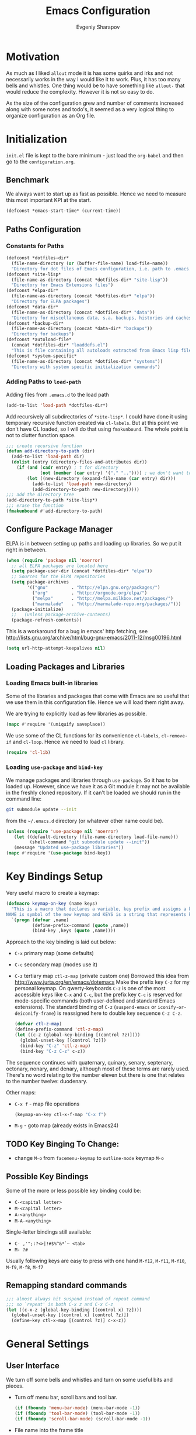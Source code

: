 #+title: Emacs Configuration
#+author: Evgeniy Sharapov
#+email: evgeniy.sharapov@gmail.com


* Motivation
  As much as I liked =allout= mode it is has some quirks and irks and
  not necessarily works in the way I would like it to work. Plus, it
  has too many bells and whistles. One thing would be to have
  something like =allout-= that would reduce the complexity. However
  it is not so easy to do.

  As the size of the configuration grew and number of comments
  increased along with some notes and todo's, it seemed as a very
  logical thing to organize configuration as an Org file.


* Initialization

  =init.el= file is kept to the bare minimum - just load the
  =org-babel= and then go to the =configuration.org=.

** Benchmark
   We always want to start up as fast as possible. Hence we need to
   measure this most important KPI at the start.

   #+begin_src emacs-lisp
     (defconst *emacs-start-time* (current-time))
   #+end_src


** Paths Configuration
*** Constants for Paths

    #+begin_src emacs-lisp
      (defconst *dotfiles-dir*
        (file-name-directory (or (buffer-file-name) load-file-name))
        "Directory for dot files of Emacs configuration, i.e. path to .emacs.d directory")
      (defconst *site-lisp*
        (file-name-as-directory (concat *dotfiles-dir* "site-lisp"))
        "Directory for Emacs Extensions files")
      (defconst *elpa-dir*
        (file-name-as-directory (concat *dotfiles-dir* "elpa"))
        "Directory for ELPA packages")
      (defconst *data-dir*
        (file-name-as-directory (concat *dotfiles-dir* "data"))
        "Directory for miscellaneous data, s.a. backups, histories and caches")
      (defconst *backup-dir*
        (file-name-as-directory (concat *data-dir* "backups"))
        "Directory for backups")
      (defconst *autoload-file*
        (concat *dotfiles-dir* "loaddefs.el")
        "This is file containing all autoloads extracted from Emacs lisp files")
      (defconst *system-specific*
        (file-name-as-directory (concat *dotfiles-dir* "systems"))
        "Directory with system specific initialization commands")
    #+end_src


*** Adding Paths to =load-path=

    Adding files from =.emacs.d= to the load path

    #+begin_src emacs-lisp
      (add-to-list 'load-path *dotfiles-dir*)
    #+end_src

     Add recursively all subdirectories of =*site-lisp*=. I could have
     done it using temporary recursive function created via
     =cl-labels=. But at this point we don't have CL loaded, so I
     will do that using =fmakunbound=. The whole point is
     not to clutter function space.

     #+begin_src emacs-lisp
       ;;; create recursive function
       (defun add-directory-to-path (dir)
         (add-to-list 'load-path dir)
         (dolist (entry (directory-files-and-attributes dir))
           (if (and (cadr entry) ; t for directory
                    (not (member (car entry) '("." "..")))) ; we don't want to deal with . and ..
               (let ((new-directory (expand-file-name (car entry) dir)))
                 (add-to-list 'load-path new-directory)
                 (add-directory-to-path new-directory)))))
       ;;; add the directory tree
       (add-directory-to-path *site-lisp*)
       ;;; erase the function
       (fmakunbound #'add-directory-to-path)
     #+end_src


** Configure Package Manager
   ELPA is in between setting up paths and loading up libraries. So
   we put it right in between.
   #+begin_src emacs-lisp
     (when (require 'package nil 'noerror)
       ;; all ELPA packages are located here
       (setq package-user-dir (concat *dotfiles-dir* "elpa"))
       ;; Sources for the ELPA repositories
       (setq package-archives
             '(("gnu"         . "http://elpa.gnu.org/packages/")
               ("org"         . "http://orgmode.org/elpa/")
               ("melpa"       . "http://melpa.milkbox.net/packages/")
               ("marmalade"   . "http://marmalade-repo.org/packages/")))
       (package-initialize)
       ;;   (unless package-archive-contents)
       (package-refresh-contents))
   #+end_src

   This is a workaround for a bug in emacs' http fetching, see
   http://lists.gnu.org/archive/html/bug-gnu-emacs/2011-12/msg00196.html

   #+begin_src emacs-lisp
     (setq url-http-attempt-keepalives nil)
   #+end_src


** Loading Packages and Libraries
*** Loading Emacs built-in libraries
    Some of the libraries and packages that come with Emacs are so
    useful that we use them in this configuration file. Hence we will
    load them right away.

    We are trying to explicitly load as few libraries as possible.

    #+begin_src emacs-lisp
      (mapc #'require '(uniquify saveplace))
    #+end_src

    We use some of the CL functions for its convenience =cl-labels=,
    =cl-remove-if= and =cl-loop=. Hence we need to load =cl=
    library.

    #+begin_src emacs-lisp
      (require 'cl-lib)
    #+end_src

*** Loading =use-package= and =bind-key=

    We manage packages and libraries through =use-package=. So it has
    to be loaded up. However, since we have it as a Git module it may
    not be available in the freshly cloned repository. If it can't be
    loaded we should run in the command line:

    #+begin_src sh
      git submodule update --init
    #+end_src

    from the =~/.emacs.d= directory (or whatever other name could be).

   #+begin_src emacs-lisp
     (unless (require 'use-package nil 'noerror)
        (let ((default-directory (file-name-directory load-file-name)))
              (shell-command "git submodule update --init"))
        (message "Updated use-package libraries"))
     (mapc #'require '(use-package bind-key))
   #+end_src


* Key Bindings Setup
  Very useful macro to create a keymap:

  #+begin_src emacs-lisp
    (defmacro keymap-on-key (name keys)
      "This is a macro that declares a variable, key prefix and assigns a key to it.
    NAME is symbol of the new keymap and KEYS is a string that represents keys as for macro `kbd'"
      `(progn (defvar ,name)
              (define-prefix-command (quote ,name))
              (bind-key ,keys (quote ,name))))
  #+end_src

   Approach to the key binding is laid out below:

   + =C-x= primary map (some defaults)
   + =C-c= secondary map (modes use it)
   + =C-z= tertiary map =ctl-z-map= (private custom one)
     Borrowed this idea from http://www.jurta.org/en/emacs/dotemacs
     Make the prefix key =C-z= for my personal keymap.  On
     qwerty-keyboards =C-z= is one of the most accessible keys like
     =C-x= and =C-c=, but the prefix key =C-c= is reserved  for
     mode-specific commands (both user-defined and standard Emacs
     extensions). The standard binding of =C-z= (=suspend-emacs= or
     =iconify-or-deiconify-frame=) is reassigned here to double key
     sequence =C-z C-z=.
     #+begin_src emacs-lisp
       (defvar ctl-z-map)
       (define-prefix-command 'ctl-z-map)
       (let ((c-z (global-key-binding [(control ?z)])))
         (global-unset-key [(control ?z)])
         (bind-key "C-z" 'ctl-z-map)
         (bind-key "C-z C-z" c-z))
     #+end_src

   The sequence continues with quaternary, quinary, senary,
   septenary, octonary, nonary, and denary, although most of these
   terms are rarely used. There's no word relating to the number
   eleven but there is one that relates to the number twelve:
   duodenary.

   Other maps:
   + =C-x f=  - map  file operations
     #+begin_src emacs-lisp
       (keymap-on-key ctl-x-f-map "C-x f")
     #+end_src

   + =M-g=    - goto map (already exists in Emacs24)

** TODO Key Binging To Change:
   - change =M-o= from =facemenu-keymap= to =outline-mode= keymap  =M-o=

** Possible Key Bindings
   Some of the more or less possible key binding could be:
   - =C-<capital letter>=
   - =M-<capital letter>=
   - =A-<anything>=
   - =M-A-<anything>=

   Single-letter bindings still available:
   + =C- ,'";:?<>|!#$%^&*`~ <tab>=
   + =M- ?#=

   Usually following keys are easy to press with one hand
   =M-f12=, =M-f11=, =M-f10=, =M-f9=, =M-f8=, =M-f7=

** Remapping standard commands
   #+begin_src emacs-lisp :tangle yes
     ;;; almost always hit suspend instead of repeat command
     ;;; so `repeat' is both C-x z and C-x C-z
     (let ((c-x-z (global-key-binding [(control x) ?z])))
       (global-unset-key [(control x) (control ?z)])
       (define-key ctl-x-map [(control ?z)] c-x-z))
   #+end_src


* General Settings
** User Interface
   We turn off some bells and whistles and turn on some useful bits
   and pieces.

   - Turn off menu bar, scroll bars and tool bar.
     #+begin_src emacs-lisp
       (if (fboundp 'menu-bar-mode) (menu-bar-mode -1))
       (if (fboundp 'tool-bar-mode) (tool-bar-mode -1))
       (if (fboundp 'scroll-bar-mode) (scroll-bar-mode -1))
     #+end_src

   - File name into the frame title
     #+begin_src emacs-lisp
       (when window-system
         (setq frame-title-format '(buffer-file-name "%f" ("%b")))
         (mouse-wheel-mode t)
         (blink-cursor-mode -1))
     #+end_src

   - Display time in mode-line
     #+begin_src emacs-lisp
       (display-time)
     #+end_src

   - Hide some modes from the mode-line ( maybe this should be moved
     to the corresponding modes configuration)
     #+begin_src emacs-lisp
       (when (fboundp 'diminish)
         (eval-after-load 'eldoc
           '(diminish 'eldoc-mode)))
     #+end_src

*** Mode line configuration

    Modeline is configured using =powerline= package and =diminish=
    mode to hide information about some of the modes

    #+begin_src emacs-lisp
      (use-package diminish  :ensure t :defer t)
      (use-package powerline
        :ensure t
        :config (progn
                  (defun ffy-powerline-theme ()
                    "Powerline setup for the mode-line."
                    (interactive)
                    (setq-default mode-line-format
                                  '("%e"
                                    (:eval
                                     (let* ((active (powerline-selected-window-active))
                                            (mode-line (if active 'mode-line 'mode-line-inactive))
                                            (face1 (if active 'powerline-active1 'powerline-inactive1))
                                            (face2 (if active 'powerline-active2 'powerline-inactive2))
                                            (separator-left (intern (format "powerline-%s-%s"
                                                                            powerline-default-separator
                                                                            (car powerline-default-separator-dir))))
                                            (separator-right (intern (format "powerline-%s-%s"
                                                                             powerline-default-separator
                                                                             (cdr powerline-default-separator-dir))))
                                            (lhs (list (powerline-raw "%*" nil 'l)
                                                       (powerline-buffer-size nil 'l)
                                                       (powerline-raw mode-line-mule-info nil 'l)
                                                       (powerline-buffer-id nil 'l)
                                                       (when (and (boundp 'which-func-mode) which-func-mode)
                                                         (powerline-raw which-func-format nil 'l))
                                                       (powerline-raw " ")
                                                       (funcall separator-left mode-line face1)
                                                       (when (boundp 'erc-modified-channels-object)
                                                         (powerline-raw erc-modified-channels-object face1 'l))
                                                       (powerline-major-mode face1 'l)
                                                       (powerline-process face1)
                                                       (powerline-minor-modes face1 'l)
                                                       (powerline-narrow face1 'l)
                                                       (powerline-raw " " face1)
                                                       (funcall separator-left face1 face2)
                                                       (powerline-vc face2 'r)))
                                            (rhs (list (powerline-raw global-mode-string face2 'r)
                                                       (funcall separator-left face2 face1)
                                                       (powerline-raw "%4l" face1 'l)
                                                       (powerline-raw ":" face1 'l)
                                                       (powerline-raw "%3c" face1 'r)
                                                       (funcall separator-right face1 face2)
                                                       (powerline-raw " ")
                                                       (powerline-raw "%6p" nil 'r)
                                                       (powerline-hud face2 face1))))
                                       (concat (powerline-render lhs)
                                               (powerline-fill face2 (powerline-width rhs))
                                               (powerline-render rhs)))))))
      
                 (ffy-powerline-theme)))
    #+end_src

*** Menu bar
    Turn on the menu bar for exploring new modes
    #+begin_src emacs-lisp
      (bind-key "<f1>" 'menu-bar-mode)
      (bind-key "<C-f1>" 'imenu-add-menubar-index)
    #+end_src


** Files/Directories
*** Backups and saves
    #+begin_src emacs-lisp
            (setq save-place-file (concat *data-dir* "places")
                  backup-directory-alist `((".*" . ,*backup-dir*))
                  savehist-file (concat *data-dir* "history")
                  smex-save-file (concat *data-dir* ".smex-items")
                  recentf-save-file (concat *data-dir* ".recentf")
                  ido-save-directory-list-file (concat *data-dir* ".ido.last")
                  bookmark-default-file (concat *data-dir* "bookmarks")
                  desktop-dirname *data-dir*
                  desktop-path (list desktop-dirname)
                  desktop-save t
                  auto-save-list-file-prefix (concat *data-dir* "auto-save-list/.saves-")
                  abbrev-file-name (concat *data-dir* "abbrev_defs"))
    #+end_src

    Desktop mode allows to save/open files from the previous Emacs
    session. We set the hook that would re-read Emacs desktop file at
    the end. We execute =desktop-read= in the initialization part in
    =after-init-hook= (see =init.el=).


*** URL Configuration Files
    #+begin_src emacs-lisp
      (setq url-configuration-directory (file-name-as-directory (concat *data-dir* "url")))
    #+end_src

*** Files and Projects
    #+begin_src emacs-lisp
      (use-package find-file-in-project
        :ensure t
        :commands find-file-in-project)
    #+end_src

    Opening files from =recentf= list

    #+begin_src emacs-lisp
      (defun ido-choose-from-recentf ()
        "Use ido to select a recently opened file from the `recentf-list'"
        (interactive)
        (find-file (ido-completing-read "Open file: " recentf-list nil t)))
    #+end_src


*** Files Key-Bindings

    =C-x C-f= is bound to =ido-find-file=
    =C-x f <letter>= are different file commands

    #+begin_src emacs-lisp
      (bind-key  "R"   'recentf-open-most-recent-file ctl-x-f-map)
      (bind-key  "o"   'ido-find-file-other-window    ctl-x-f-map)
      (bind-key  "f"   'find-file-in-project          ctl-x-f-map)
      (bind-key  "r"   'ido-choose-from-recentf       ctl-x-f-map)
      (bind-key  "RET" 'find-file-at-point            ctl-x-f-map)
    #+end_src

*** Dired
    Dired settings that proved useful.
    Make Dired guess where to copy files
    #+begin_src emacs-lisp
      (setq dired-dwim-target t)
    #+end_src

    Switch to "writable" =dired-mode=. It makes it very easy to rename files.
    #+begin_src emacs-lisp
      (add-hook 'dired-mode-hook
                '(lambda ()
                    (bind-key "W" 'wdired-change-to-wdired-mode dired-mode-map)))
    #+end_src


** Buffers
*** Buffer Switching

    #+begin_src emacs-lisp
      (defun ffy-display-prev-next-buffers ()
        "Show two previous, current and two next buffer names in the echo area.
      Example:
      -2:*Messages* -1:*Help*    0:.emacs      1:*info*  2:*scratch*

      From http://www.jurta.org/en/emacs/dotemacs"
        (interactive)
        (let ((i -3) b (bl (buffer-list (selected-frame))) (message-log-max nil))
          (message "%s"
                   (mapconcat
                    (lambda (x)
                      (setq i (+ i 1))
                      (format "%d:%-12s"
                              i (substring (buffer-name x) 0
                                           (min (length (buffer-name x)) 11))))
                    (append
                     (nreverse
                      (list
                       (setq b (get-next-valid-buffer (reverse bl) t))
                       (get-next-valid-buffer (cdr (memq b (reverse bl))) t)))
                     (list (current-buffer))
                     (list
                      (setq b (get-next-valid-buffer (cdr bl) t))
                      (get-next-valid-buffer (cdr (memq b bl)) t)))
                    " "))))
    #+end_src

    Show adjacent buffers in the minibuffer on switch

    #+begin_src emacs-lisp
      (defadvice previous-buffer (after my/previous-buffer activate)
        (ffy-display-prev-next-buffers))

      (defadvice next-buffer (after my/next-buffer activate)
       (ffy-display-prev-next-buffers))
    #+end_src

    Use =ibuffer= for buffer operations

    #+begin_src emacs-lisp
      (bind-key "C-x C-b" 'ibuffer)
    #+end_src

*** Mini-buffer

    Automatically close certain buffers after exiting from
    mini-buffer
    #+begin_src emacs-lisp
      (defvar *auto-close-buffers* '("*Completions*"
                                     "*Ido Completions*")
        "List of buffers that should be closed after we done with minibuffer. Usually it is various completions buffers")

      (add-hook 'minibuffer-exit-hook
                '(lambda ()
                   (progn
                     (mapc '(lambda (buffer)
                              (if (buffer-live-p buffer)
                                  (kill-buffer buffer))) *auto-close-buffers*))))
    #+end_src

    Use =smex= in the mini-buffer. =M-x= runs command and =M-X= runs
    command for the major mode.

    #+begin_src emacs-lisp
      (use-package smex
        :ensure t
        :init
        (smex-initialize)
        ;; Smex is used in minibuffer M-x
        :bind (("M-x" . smex)
               ("M-X" . smex-major-mode-commands)))
    #+end_src

    We are trying to make keys working in both Windows and Mac OS X to
    be able to =M-x= without meta

    #+begin_src emacs-lisp
      (bind-key "C-x C-m"  'execute-extended-command)
    #+end_src


*** Operations On Buffers

    #+begin_src emacs-lisp
      (bind-key "<f12>" 'kill-this-buffer)
      ;;; Buffer operations in C-z map
      (bind-key "b y" 'bury-buffer  ctl-z-map)
      (bind-key "b r" 'revert-buffer  ctl-z-map)
      ;;; revert buffer on f5
      (bind-key "<f5>" 'revert-buffer)
    #+end_src

    Other useful combos:
    - =C-x 4 0= - kill-buffer-and-window (works with current buffer
      only)
    - =C-x 4 b= - ido open buffer other window


** Windows

   Using =Windmove= for switching between windows in Emacs
   #+begin_src emacs-lisp :preamble # -*- coding: utf-8 -*-
     (windmove-default-keybindings 'super) ;; ⌘+direction
   #+end_src

   Moving in a window
   #+begin_src emacs-lisp
;(bind-key "t" (make-interactive move-to-window-line 0)  goto-map)
;(bind-key "b" (make-interactive move-to-window-line -1)  goto-map)
   #+end_src

*** Typical window operations but faster
(bind-key "M-0" 'delete-window)
(bind-key "M-1" 'delete-other-windows)
(bind-key "M-2" 'split-window-vertically)
(bind-key "M-3" 'split-window-horizontally)
*** Windows configurations
(define-key global-map [(control x) (super left)] 'winner-undo)
(define-key global-map [(control x) (super right)] 'winner-redo)


** Help System
   Some of the useful functions and setting dealing with Info system
   in emacs:
   #+begin_src emacs-lisp
     (require 'help-mode+ nil t)
     (require 'help+ nil t)
     (require 'help-fns+ nil t)
   #+end_src

   =apropos= seems to be more useful than =apropos-command=

   #+begin_src emacs-lisp
     (bind-key "C-h a" 'apropos)
   #+end_src


** Spell checker
   We could use Hunspell or Aspell. Hunspell seems to be better for
   spellchecking. Even though it requires building up from the
   source code it is worth it.

   First we need to make sure that Hunspell will find its
   dictionary. =find-hunspell-dictionary= works on Windows and Mac
   OS X. It finds a path to the dictionary that

   #+begin_src emacs-lisp
     (use-package s :ensure t :commands (s-lines))
     (use-package dash :ensure t :commands (-difference))

     (defun find-hunspell-dictionary ()
       "Searches for hunspell dictionaries using `hunspell -D' first and seeing if ther's
     any dictionary found. If not then try to check if dictionary exist in the same directory (case for Windows).

     On Mac OS X hunspell should search for dictionaries in at least /Library/Spelling. In fact, on Windows just drop dictionaries next to hunspell binary file.

     It returns either nil or path to the dictionary that could be used with `hunspell -d'. Put it in the `ispell-extra-args' variable.

     This function depends on 's and 'dash libraries."
       (when (executable-find "hunspell")
         ;; First, let's see if we can load any dicts by default
         (let* ((hunspell-output (shell-command-to-string "hunspell -D"))
                (hunspell-output-lines (cl-remove-if #'(lambda (e) (equal e ""))
                                                     (s-lines hunspell-output)))
                (loaded-dicts (member "LOADED DICTIONARY:"  hunspell-output-lines))
                (available-dicts (-difference (cl-member-if #'(lambda (e)(s-starts-with? "AVAILABLE DICTIONARIES" e)) hunspell-output-lines)
                                              loaded-dicts)))
           ;; If we have loaded-dicts we should be fine, otherwise try to
           ;; search for dictionaries
           (unless
               (or (cdr loaded-dicts)
                   ;; Could be a message:
                   ;; Can't open affix or dictionary files for dictionary named
                   ;; "default".
                   (not (cdr available-dicts)))
             ;; let's check if there's dictionary next to the binary
             (let ((dictionary-path (concat
                                     (file-name-directory
                                      (executable-find "hunspell")) "en_US")))
               (when (file-exists-p (concat dictionary-path ".dic"))
                 dictionary-path))))))
   #+end_src


   Setup =ispell= package
   #+begin_src emacs-lisp
     (use-package ispell
       :config (progn
                 ;; Personal dictionary setup
                 ;; if file doesn't exist then create it
                 (setq ispell-personal-dictionary (let ((personal-dictionary-file (concat *data-dir* ".personal.dict")))
                                                    (unless (file-exists-p personal-dictionary-file)
                                                      (with-temp-file personal-dictionary-file t))
                                                    personal-dictionary-file))
                 ;; Aspell Specific
                 (when (executable-find "aspell")
                   (setq ispell-program-name "aspell"
                         ispell-extra-args '("--sug-mode=ultra")))
                 ;; Hunspell Specific
                 (when (executable-find "hunspell")
                   (setq ispell-program-name "hunspell")
                   (let* ((dict-location (find-hunspell-dictionary)))
                     (when dict-location
                       (setq  ispell-extra-args '("-d" dict-location "-i" "utf-8")))))))
   #+end_src




** Miscellaneous
   Here we collect settings and commands that don't really fall into
   any specific category

   #+begin_src emacs-lisp
     (defalias 'yes-or-no-p 'y-or-n-p)
     (random t)
   #+end_src


** IDO settings
   IDO mode speeds up some of the tasks. Some of the IDO settings that
   have been taken out from the customization file.
   #+begin_src emacs-lisp
     (use-package ido
       :config
       (progn
         (use-package ido-ubiquitous :ensure t)
         (ido-mode t)
         (ido-everywhere t)
         (ido-ubiquitous-mode t)

         ;; not every command should could be ido-ed
         ;; kill-ring-search has already set of minibuffer commands that don't
         ;; work well with ido-completing-read
         (setq ido-ubiquitous-command-exceptions '(kill-ring-search))

         (defun ffy--change-ido-override (behavior func-name)
           "Changes `ido-ubiquitous-function-overrides` variable for a function FUNC-NAME by setting its behavior to BEHAVIOR"
           (setq ido-ubiquitous-function-overrides
                 (mapcar (lambda (override) (if  (equal (caddr override) ,func-name)
                                           (cons ,behavior (cdr override))
                                         override))
                         ido-ubiquitous-function-overrides)))

         (defmacro enable-ido-for (func-name)
           "Enables IDO for a function using `ido-ubiquitous' mode"
           `(ffy--change-ido-override 'enable ,func-name))

         (defmacro disable-ido-for (func-name)
           "Disables IDO for a function using `ido-ubiquitous' mode"
           `(ffy--change-ido-override 'disable ,func-name))))
   #+end_src



* Editing

** Appearance
   Visual lines mode makes lines longer than window width can be
   displayed so that they are wrapped at word boundary. By default it
   is off and we want it on only for text editing modes, such as
   =latex-mode=, =markdown-mode=, etc. One can call
   =visual-line-mode= to toggle on/off.

   Visual line mode actually does several things. From a user's point
   of view, it:
   -  Makes lines wrap at word boundaries. (controlled by var
      =truncate-lines= and =word-wrap=.)
   -  Makes up/down arrow keys move by a visual line. (controlled by
      the var =line-move-visual=.)
   -  Makes the =kill-line= command delete by a visual line, as
      opposed to a logical line.
   -  Turns off the display of little return arrow at the edge of
      window. (controlled by the var =fringe-indicator-alist=.)

   #+begin_src emacs-lisp :tangle yes
     (add-hook 'text-mode-hook 'turn-on-visual-line-mode)
   #+end_src

   Highlighting and coloring of the buffer
   #+begin_src emacs-lisp
     (use-package idle-highlight-mode :ensure t)
     (use-package rainbow-mode        :ensure t)
     (use-package rainbow-delimiters  :ensure t)
   #+end_src

   Also helpful is to highlight the current word
   #+begin_src emacs-lisp
     (use-package highlight-symbol
       :ensure t
       :config  (progn
                  (highlight-symbol-mode +1)
                  (bind-key "<C-return>" 'highlight-symbol-at-point      ctl-z-map)
                  (bind-key "<C-up>"     'highlight-symbol-prev          ctl-z-map)
                  (bind-key "<C-down>"   'highlight-symbol-next          ctl-z-map)
                  (bind-key "@"          'highlight-symbol-query-replace ctl-z-map)))
   #+end_src

   Turn on/off showing trailing whitespace

   #+begin_src emacs-lisp
     (defun toggle-show-trailing-whitespace ()
       "Turns on/off showing of the trailing whitespaces in a current buffer"
       (interactive)
       (setq show-trailing-whitespace (not show-trailing-whitespace)))
   #+end_src


** Completions
*** Regular hippie-expand
    Naturally =hippie-expand-try-functions-list= would be made local
    variable and adjusted for a mode in the mode settings
    #+begin_src emacs-lisp
      (bind-key "M-/"  'hippie-expand)
    #+end_src

*** Auto-Complete
    Even though =auto-complete= is so widely used in Emacs world it
    has bunch of shortcomings. In particular, it uses =popup.el=
    which has issue
    [[https://github.com/auto-complete/popup-el/issues/46]]. For now I
    disabled =auto-complete= mode.

    #+begin_src emacs-lisp
      (use-package auto-complete
        :disabled t
        :ensure t
        :init (progn
                (use-package popup :ensure t)
                (use-package fuzzy :ensure t)
                (use-package auto-complete-config :ensure t)
                (use-package pos-tip :ensure t)

                ;; add our own directory to the end of the list
                (add-to-list 'ac-dictionary-directories (concat *data-dir* "ac-dict") t)
                (setq ac-comphist-file (concat *data-dir* "ac-comphist.dat"))
                (ac-config-default)
                (global-auto-complete-mode t)
                ;(setq ac-auto-show-menu t)
                ;(setq ac-dwim t)
                ;(setq ac-use-menu-map t)
                ;(setq ac-quick-help-delay 1)
                ;(setq ac-quick-help-height 60)
                ;;(setq ac-disable-inline t)
                ;(setq ac-show-menu-immediately-on-auto-complete t)
                ;(setq ac-auto-start 2)
                ;(setq ac-candidate-menu-min 0)

                (set-default 'ac-sources
                             '(
                               ac-source-abbrev
                               ac-source-imenu
                               ac-source-dictionary
                               ac-source-words-in-buffer
                               ac-source-words-in-same-mode-buffers
                               ac-source-yasnippet
                               ))

                ;; FIX: fixing issue with ac-prefix-symbol with thingatpt+
                ;; If bounds-of-thing-at-point has been redefined (and we did so)
                ;; this function will return nil.
                (defun ac-prefix-symbol ()
                  "Overriden default prefix definition function."
                  (let ((symbol-start (car-safe (bounds-of-thing-at-point 'symbol))))
                    (if (and (null symbol-start)
                             (fboundp 'tap-bounds-of-thing-nearest-point))
                        ;; try tap- function if available
                        (car-safe (tap-bounds-of-thing-nearest-point 'symbol))
                      ;; else
                      symbol-start)))))
    #+end_src

*** Company
    Due to inconveniences of the =auto-complete= package use =company=
    instead
    #+begin_src emacs-lisp
      (use-package company
        :ensure t
        :diminish company-mode
        :config (progn
                  (setq company-idle-delay 0.3
                        company-tooltip-limit 20
                        company-minimum-prefix-length 2
                        company-echo-delay 0))
        :init (global-company-mode 1))
    #+end_src


** Zapping

   Some of the zapping functions:

   - =zap-up-to-char= is a better alternative to regular zapping
     #+begin_src emacs-lisp
       (autoload 'zap-up-to-char "misc" "Kill up to, but not including ARGth occurrence of CHAR.
         \(fn arg char)" 'interactive)
     #+end_src

   - =zap-to-char-backwards=
     #+begin_src emacs-lisp
       (defun zap-to-char-backwards (char)
           (interactive "cZap to char backwards: ")
           (zap-to-char -1 char))
     #+end_src

   - =zap-up-to-char-backwards=
     #+begin_src emacs-lisp
       (defun zap-up-to-char-backwards (char)
           (interactive "cZap up to char backwards: ")
           (zap-up-to-char -1 char))
     #+end_src

  Zapping key bindings
  #+begin_src emacs-lisp
    (bind-key "C-M-z"   'zap-to-char-backwards)
    (bind-key "M-Z"     'zap-up-to-char)
    (bind-key "C-M-S-z" 'zap-up-to-char-backwards)
  #+end_src


** Kill-rings

   Searching and browsing through the =kill-ring=
   #+begin_src emacs-lisp
     (use-package browse-kill-ring
       :ensure t
       :config  (progn
                  (browse-kill-ring-default-keybindings) ; advises M-y
                  (bind-key "C-x C-y" 'browse-kill-ring)))
     (use-package kill-ring-search
       :ensure t
       :config  (progn
                  (bind-key "C-M-y" 'kill-ring-search)))
   #+end_src



** Search
*** Search in a Buffer
    #+begin_src emacs-lisp
      (bind-key "C-S-r"  'search-backward)
      (bind-key "C-S-s"  'search-forward)
    #+end_src
*** Search in Files
    #+begin_src emacs-lisp
      (use-package ack-and-a-half
        :ensure t
        :commands (ack-and-a-half ack-and-a-half-same ack-and-a-half-find-file ack-and-a-half-find-file-same)
        :init (progn
                (defalias 'ack 'ack-and-a-half)
                (defalias 'ack-same 'ack-and-a-half-same)
                (defalias 'ack-find-file 'ack-and-a-half-find-file)
                (defalias 'ack-find-file-same 'ack-and-a-half-find-file-same)))
      (use-package grep
        :defer t
        :config
        (progn
          (setq wgrep-enable-key "e")
          (bind-key "e" 'wgrep-change-to-wgrep-mode  grep-mode-map)))
    #+end_src


** Navigation and Positioning

*** Better BOL positioning

   First define better function =ffy-bol-or-back-to-indent= to
   position either to the beginning of the line or beginning of the
   indent and switch between this two positions if necessary

     #+begin_src emacs-lisp
       (defun ffy-bol-or-back-to-indent ()
         "In addition to having two different mappings for
        (move-beginning-of-line ARG) and (back-to-indentation) we
        will have a function that goes to BOL if we are on the
        indent position and to the indent if we are at the BOL"
         (interactive)
         (if (bolp)
             (back-to-indentation)
           (move-beginning-of-line 1)))
     #+end_src

   Redefine =C-a= to =C-S-a= and =C-a to the =ffy-bol-or-back-to-indent=

   #+begin_src emacs-lisp
     (bind-key "C-S-a" (key-binding [(control ?a)]))
     (bind-key "C-a"  'ffy-bol-or-back-to-indent)
   #+end_src

*** Navigation Using Mark/Point Ring
    For better explanation see
    http://www.masteringemacs.org/articles/2010/12/22/fixing-mark-commands-transient-mark-mode/

    Pushes mark into a ring without activating a region
    #+begin_src emacs-lisp
      (defun ffy-position-to-ring ()
        "Pushes current position to the mark-ring"
        (interactive)
        (push-mark (point) t nil)
        (message "Position %s pushed to the ring" (point)))

      (bind-key  "M-SPC" 'ffy-position-to-ring)
    #+end_src


** Marking

   Mark commands from =thing-cmds=
   #+begin_src emacs-lisp
     (use-package thing-cmds
       :ensure t
       :init (thgcmd-bind-keys))
   #+end_src


** Undo
   Undo/Redo functionality is done through =undo-tree=
   #+begin_src emacs-lisp
     (use-package undo-tree
       :ensure t
       :diminish undo-tree-mode
       :config (global-undo-tree-mode))
   #+end_src


** Miscellaneous

   - toggles line numbers in the buffer
   #+begin_src emacs-lisp
     (bind-key "C-S-l"  'linum-mode)
   #+end_src

   - =IMenu= defaults
     #+begin_src emacs-lisp
       (set-default 'imenu-auto-rescan t)
     #+end_src

   - use =C-\= to leave one space between words
     #+begin_src emacs-lisp
       (define-key global-map [(control ?\\)] 'just-one-space)
     #+end_src

   - there's default =M-^= =delete-indentation= that is an alias to
     =join-line=
     #+begin_src emacs-lisp
       (bind-key "j" 'join-line ctl-z-map)
       (bind-key "J" (lambda () "joins next line to this one"
                                      (interactive)
                                      (join-line 1)) ctl-z-map)
     #+end_src

*** Narrowing/Widening
    Enable useful disabled Narrow/Widen commands
    #+begin_src emacs-lisp
      (dolist (command '(narrow-to-region narrow-to-defun narrow-to-page widen set-goal-column))
        (put command 'disabled nil))
    #+end_src

*** Thing At the Point
    Let's load up =thingatpt= and =thingatpt+= libraries and create
    additional functions that will change number at the point (if
    point is at the number):
    #+begin_src emacs-lisp
      (use-package thingatpt
        :defer t
        :config (progn
                  (use-package thingatpt+
                    :ensure t
                    :config (progn
                              (tap-redefine-std-fns)
                              ;; This depends on the thingatpt and thingatpt+
                              (defun ffy-tap-number-change (&optional num)
                                "Changes the number at the point by `num' passed as a prefix argument. If no argument is passed then it uses 1, i.e. decrements and increments number at the point. If it is not a number at the point, then nothing happens."
                                (interactive "p")
                                (save-excursion
                                  (let ((n (tap-number-at-point-decimal))
                                        (bounds (tap-bounds-of-number-at-point)))
                                    (if (and n bounds)
                                        (progn
                                          (delete-region (car bounds) (cdr bounds))
                                          (insert (number-to-string (+ n (or num 1)))))))))

                              (defun ffy-tap-number-decrease (&optional num)
                                "Decreases number at the point by `num' or 1 if argument is not given"
                                (interactive "p")
                                (ffy-tap-number-change (- (or num 1))))

                              (defun ffy-tap-number-increase (&optional num)
                                "Increases number at the point by `num' or 1 if argument is not given"
                                (interactive "p")
                                (ffy-tap-number-change (or num 1)))

                              (bind-key "C--"  'ffy-tap-number-decrease)
                              (bind-key "C-+"  'ffy-tap-number-increase)))))
    #+end_src

    At the end we have keys =C--= and =C-+= bound to decreasing
    number at the point and increasing number at the point.




** Snippets
   Snippets allow us to create code quickly
*** Yasnippets
    #+begin_src emacs-lisp
      (use-package yasnippet
        :ensure t
        :config
        (progn
          (use-package dropdown-list
            :ensure t)
          (add-to-list 'yas-snippet-dirs (concat *data-dir*  "snippets"))
          (yas-global-mode +1)))
    #+end_src


** Bookmarking

   #+begin_src emacs-lisp
     (use-package bm
       :ensure bm)

     (use-package bookmark
       :defer t
       :config
       (progn
         (use-package bookmark+
           :ensure t)))
   #+end_src


* Version Control Systems
** Git
   #+begin_src emacs-lisp
     (use-package magit
       :ensure t
       :commands magit-status
       ;; Added global shortcut to run Magit
       :bind ("C-x g" . magit-status))
   #+end_src


* Specific Modes
** Org Mode
   #+begin_src emacs-lisp
     (use-package org
       :defer t
       :bind (("C-&" . org-mark-ring-goto)
              ("C-c l" . org-store-link)
              ("C-c a" . org-agenda)
              ("C-c b" . org-iswitchb))
              ;(bind-key "C-&" 'org-mark-ring-goto  mode-specific-map) ;; due to the conflict with Yasnippet
       :init (progn
               (setq org-completion-use-ido t
                     ;; org-completion-use-iswitchb t     ; without it ido completion is
                     ;;                                   ; not going to work for
                     ;;                                   ; org-mode (see `org-read-property-value')
                     org-hide-leading-stars t
                     org-return-follows-link t
                     org-modules '(org-docview
                                   org-gnus
                                   org-id
                                   org-info
                                   org-jsinfo
                                   org-protocol
                                   org-special-blocks
                                   org-w3m
                                   org-bookmark
                                   org-elisp-symbol
                                   org-panel)
                     org-empty-line-terminates-plain-lists t
                     org-confirm-babel-evaluate nil    ; do not ask about evaluating babel
                     org-src-fontify-natively t        ; syntax highlighting
                     )
               ;; TODO: Should it be moved to a :config part ???
               (org-babel-do-load-languages
                'org-babel-load-languages
                '((dot . t)
                  (ditaa . t)
                  (emacs-lisp . t)
                  (python . t)))
     
               ;; make company completion work in Org-Mode
               (defun add-pcomplete-to-capf ()
                 (add-hook 'completion-at-point-functions 'pcomplete-completions-at-point nil t))
     
               ;(add-hook 'org-mode-hook #'add-pcomplete-to-capf)
               (dolist (it '(turn-on-font-lock
                             yas-minor-mode-on
                             turn-on-auto-fill
                             turn-on-flyspell
                             hl-line-mode
                             add-pcomplete-to-capf
                             iimage-mode))
                       (add-hook 'org-mode-hook it)))
       :config (progn
                 ;; Override not working function from org-mode
                 (defun org-read-property-value (property)
                   "Read PROPERTY value from user."
                   (let* ((completion-ignore-case t)
                          (allowed (org-property-get-allowed-values nil property 'table))
                          (cur (org-entry-get nil property))
                          (prompt (concat property " value"
                                          (if (and cur (string-match "\\S-" cur))
                                              (concat " [" cur "]") "") ": "))
                          (set-function (org-set-property-function property))
                          (val (if allowed
                                   (funcall set-function prompt allowed nil
                                            (not (get-text-property 0 'org-unrestricted
                                                                    (caar allowed))))
                                 (funcall set-function prompt
                                          (mapcar 'list (org-property-values property))
                                          nil nil "" nil cur))))
                     (if (equal val "")
                         cur
                       val)))
                 )
     
     ;(setq org-todo-keyword-faces
     ;      (quote (("TODO" :foreground "medium blue" :weight bold)
     ;              ("NOTE" :foreground "dark violet" :weight bold)
     ;              ("STARTED" :foreground "dark orange" :weight bold)
     ;              ("WAITING" :foreground "red" :weight bold)
     ;              ("DELEGATED" :foreground "red" :weight bold))))
     
     ;(defun my-org-mode-custom-bindings ()
     ;  "customize org-mode keys"
     ;  (local-set-key [(control up)] 'outline-previous-visible-heading)
     ;  (local-set-key [(control down)]  'outline-next-visible-heading)
     ;  (local-set-key [(control meta up)]  'outline-up-heading)
     ;  (local-set-key [(control c) (meta ?w)] 'org-store-link )
     ;  (local-set-key [(control c) (control ?y)] 'org-insert-link)
     ;  (local-set-key [(control c) ?a] 'org-agenda))
     
     
     ;(dolist (mode '(org-mode))
     ;  (add-to-list 'ac-modes mode))
     
     ;;
     ;;  Setup iimage working with Org-mode
     ;;
     ;; (add-hook 'org-mode-hook 'turn-on-iimage-mode)
     
     ;; (defun org-toggle-iimage-in-org ()
     ;;   "display images in your org file"
     ;;   (interactive)
     ;;   (if (face-underline-p 'org-link)
     ;;       (set-face-underline-p 'org-link nil)
     ;;     (set-face-underline-p 'org-link t))
     ;;   (iimage-mode))
     
     
     )
   #+end_src


** Orgtbl mode
   More about orgtbl
   http://dynamic-thinking.blogspot.com/2009/11/orgtbl-mode.html
    #+begin_src emacs-lisp
      (use-package orgtbl
        :disabled t
        :commands orgtbl-mode
        :config (progn
                  (defun orgtbl-to-gfm (table params)
            "Convert the Orgtbl mode TABLE to GitHub Flavored Markdown.
      Usage Example:
        <!--- BEGIN RECEIVE ORGTBL ${1:YOUR_TABLE_NAME} -->
        <!--- END RECEIVE ORGTBL $1 -->
        <!---
        ,#+ORGTBL: SEND $1 orgtbl-to-gfm
         | $0 |
        -->
      For more details see https://gist.github.com/grafov/8244792 and https://gist.github.com/yryozo/5807243
      "
            (let* ((alignment (mapconcat (lambda (x) (if x "|--:" "|---"))
                                         org-table-last-alignment ""))
                   (params2
                    (list
                     :splice t
                     :hline (concat alignment "|")
                     :lstart "| " :lend " |" :sep " | ")))
              (orgtbl-to-generic table (org-combine-plists params2 params))))))
    #+end_src


** Markdown
   #+begin_src emacs-lisp
     (use-package markdown-mode
       :ensure t
       :config  (progn
                  (defun set-markdown-mode-outline-regexp ()
                    "Add Markdown mode specifics.  Make outline-mode navigation work for underline headers as well"
                    (make-local-variable 'outline-regexp)
                    (setq outline-regexp "#+\\|^\\(.*\\)\n\\(===+\\|---+\\)$"))

                  (add-hook 'markdown-mode-hook 'set-markdown-mode-outline-regexp)
                  (add-hook 'markdown-mode-hook 'orgtbl-mode)))
   #+end_src



** XSL/XML Editing
   #+begin_src emacs-lisp
     (defun xml-pretty-print (begin end)
       "Makes current buffer with XML markup look prettier"
       (save-excursion
         (nxml-mode)
         (goto-char begin)
         (while (search-forward-regexp "\>[ \\t]*\<" nil t) 
           (backward-char) (insert "\n"))
         (indent-region begin end))
       (message "Ah, much better!"))
     
     (defun xml-pretty-print-region (begin end)
       "Pretty format XML markup in region. You need to have nxml-mode
     http://www.emacswiki.org/cgi-bin/wiki/NxmlMode installed to do
     this.  The function inserts linebreaks to separate tags that have
     nothing but whitespace between them.  It then indents the markup
     by using nxml's indentation rules."
       (interactive "r")
       (xml-pretty-print begin end))
     
     (defun xml-pretty-print-buffer ()
       "Formats whole buffer containing XML"
       (interactive)
       (xml-pretty-print-region (point-min) (point-max)))
     
     (setq-default
      ;; Treat elements and contents like S-expressions! Oh, the magic. 
      ;; (if you know S-expression movement commands, it's great) 
      nxml-sexp-element-flag t
       ;; Whenever you type </ it will fill out the rest. 
      nxml-slash-auto-complete-flag t)
     
     
     ;; Causes files with extensions .xml .xsl .rng .xhtml .html and .tal
     ;; to invoke nxml-mode.
     (setq auto-mode-alist 
           (cons '("\\.\\(xml\\|xsl\\|rng\\|tal\\|xsd\\|sch\\|xslt\\|svg\\|rss\\)\\'" . nxml-mode) 
                 (remove-if (lambda (x) (eq (cdr x) 'html-mode)) auto-mode-alist)))
     
     ;; another way to recognize XML files 
     (setq magic-mode-alist (cons '("<\\?xml " . nxml-mode) magic-mode-alist))
     ;(push '("<\\?xml" . nxml-mode) magic-mode-alist)
     
     (defun ffy-customize-nxml-mode ()
       "This function sets some variables and calls some functions that setup nXML mode."
       ;; load hide show modes 
       (local-set-key "\C-c/" 'nxml-finish-element)
       (local-set-key [return] 'newline-and-indent)
       ;;(auto-fill-mode)
       (rng-validate-mode)
       (unify-8859-on-decoding-mode)
       (setq ispell-skip-html t)
       (hs-minor-mode 1)
       ;; controversial 
       (make-variable-buffer-local 'ido-use-filename-at-point)
       (setq ido-use-filename-at-point nil))
     
     (add-hook 'nxml-mode-hook 'ffy-customize-nxml-mode)
     
     (add-to-list 'hs-special-modes-alist
                  '(nxml-mode
                    "\\|<[^/>]&>\\|<[^/][^>]*[^/]>"
                    ""
                    nil))
     ;;; Add auto-complete to the the XML based modes 
     ;(dolist (mode '(nxml-mode))
     ;  (add-to-list 'ac-modes mode))
   #+end_src


** HTML and XHTML and other markup mode setup setup
   #+begin_src emacs-lisp
;; (dolist (mode '(html-mode yaml-mode  textile-mode))
;;   (add-to-list 'ac-modes mode)
   #+end_src



** TeX
   TeX editing and preview. We are using AucTeX. You can see their
   web-site for instructions.

   For installing AucTeX on Windows:
   - Download and install the pre-compiled bundle of [[http://www.gnu.org/software/auctex/download-for-windows.html][AucTeX]].
   - Unpack that archive into an Emacs directory (even though it says
     do not use pre-built thing with anything other than Emacs 24.2,
     it works with Emacs 24.3). Before you do that backup your
     ~Emacs/info/dir~ file, then compare the two (new dir and backup
     dir) and copy whatever is missing from the backed up one to the
     new one.


   Links:
   - http://cseweb.ucsd.edu/~s1pan/install_auctex.html
   - http://www.gnu.org/software/auctex/download-for-windows.html


   Another option is to install it using ELPA

   #+begin_src elisp
     (use-package auctex
       :ensure t
       :init (progn
               (load "auctex-pkg.el" nil t t)
               (load "preview.el" nil t t)))
   #+end_src


   For XeTeX use command ~M-x TeX-engine-set~


   Good viewer for PDF (and other files) on Windows is
   [[http://blog.kowalczyk.info/software/sumatrapdf/free-pdf-reader.html][Sumatra PDF]].

   Setting up Tex previewer
   http://tex.stackexchange.com/questions/119645/emacs-auctex-view-command


*** ConTeXt specifics
    For the Context we assume that version MKiV is used. Then
    everything is run via =mtxrun= or =context= commands.

    


** General Programming
   Most of the setup here will benefit any programming language mode.

   #+begin_src emacs-lisp
     (autoload 'turn-on-fic-mode "fic-mode")

     (defun local-column-number-mode ()
       (make-local-variable 'column-number-mode)
       (column-number-mode t))

     (defun local-comment-auto-fill ()
       (set (make-local-variable 'comment-auto-fill-only-comments) t)
       (auto-fill-mode t))

     (defun turn-on-hl-line-mode ()
       (if window-system (hl-line-mode t)))

     (defun turn-on-whitespace ()
       (whitespace-mode t))

     (defun turn-on-flyspell-prog-mode ()
       (when (and (boundp 'ispell-program-name)
                  (executable-find ispell-program-name))
         (flyspell-prog-mode)))
   #+end_src

*** Flymake and Syntax checking
    #+begin_src emacs-lisp
      (use-package flymake
        :init (progn
                (use-package flymake-cursor  :ensure t)
                (defun turn-on-flymake ()
                  (flymake-mode))))
    #+end_src


*** Electric and Autopairs
    #+begin_src emacs-lisp
      (defun turn-on-electric-mode ()
        (electric-pair-mode +1))
    #+end_src


*** Programming Modes
    Add following functions to the programming modes hooks
    - =local-column-number-mode=
    - =local-comment-auto-fill=
    - =turn-on-hl-line-mode=
    - =pretty-greek=
    - =turn-on-fic-mode=
    - =turn-on-flyspell-prog-mode=
    - =turn-on-flymake=

** Paredit
   Nice mode for dealing with all those parentheses in lisp modes
   #+begin_src emacs-lisp
     (use-package paredit
       :ensure t
       :diminish paredit-mode
       :config (progn
                 (defun ffy-paredit-forward-delete ()
                   "Forces deleting a character in ParEdit mode"
                   (paredit-forward-delete +1))

                 (bind-key "C-S-d" 'ffy-paredit-forward-delete  paredit-mode-map)

                 (defun ffy-init-lisp-minibuffer-enable-paredit-mode ()
                   "Enable function `paredit-mode' during `eval-expression'. Adding `paredit-mode' for an `eval-expression' in minibuffer. RET  works as an exit minibuffer with evaluation."
                   (if (eq this-command 'eval-expression)
                       (when (fboundp 'paredit-mode)
                         (paredit-mode +1))))
                 ;; this will enable paredit in mini-buffer
                 (add-hook 'minibuffer-setup-hook 'ffy-init-lisp-minibuffer-enable-paredit-mode)))
   #+end_src


** Emacs Lisp
   Modes that deal with Emacs-Lisp
   #+begin_src emacs-lisp
     (defconst *emacs-lisp-modes* '(emacs-lisp-mode lisp-mode ielm-mode))
   #+end_src

   SLIME-like navigation in emacs
   #+begin_src emacs-lisp
     (use-package elisp-slime-nav
       :ensure t
       :diminish elisp-slime-nav-mode)
   #+end_src

   Add Emacs-Lisp specific completions and navigation mode to the
   setup of Emacs-Lisp modes

   #+begin_src emacs-lisp
     (defun ffy-init-emacs-lisp-modes ()
       "Only emacs-lisp related things."
       (progn
         (make-local-variable 'hippie-expand-try-functions-list)
         (add-to-list 'hippie-expand-try-functions-list 'try-complete-lisp-symbol 'to-the-end)
         (add-to-list 'hippie-expand-try-functions-list 'try-complete-lisp-symbol-partially 'to-the-end)
         (elisp-slime-nav-mode 1)
         (when (fboundp 'paredit-mode)
           (paredit-mode +1))
         (turn-on-eldoc-mode)
         (when (fboundp 'highlight-parentheses-mode)
           (highlight-parentheses-mode +1))
         (when (fboundp 'rainbow-delimiters-mode)
           (rainbow-delimiters-mode))
         (bind-key "<M-return>" 'reindent-then-newline-and-indent  lisp-mode-shared-map)
         (bind-key "C-x x" 'eval-print-last-sexp  lisp-mode-shared-map)))

     (dolist (mode *emacs-lisp-modes*)
       (let ((mode-hook (intern (concat (symbol-name mode) "-hook"))))
         (mapc (apply-partially 'add-hook mode-hook)
               '(ffy-init-emacs-lisp-modes
                 local-column-number-mode
                 local-comment-auto-fill
                 turn-on-hl-line-mode
                 turn-on-fic-mode
                 turn-on-flyspell-prog-mode
                 turn-on-flymake))))
   #+end_src

*** IELM - Emacs Lisp Interpreter
    Interpreter of Emacs-Lisp running in Emacs. Very helpful if we
    want run some command or change settings or instrument
    major/minor mode of the buffer we currently working on

    We want to indent if we press =RET= while inside of the
    S-expression and execute it if we are at the end.

    #+begin_src emacs-lisp
      (defun ffy-ielm-return ()
        "Like `ielm-return' but more intellectual when it comes to deciding when just
      send `paredit-newline' instead.
      Implementation shamelessly stolen from: https://github.com/jwiegley/dot-emacs/blob/master/init.el"
        (interactive)
        (let ((end-of-sexp (save-excursion
                                 (goto-char (point-max))
                                 (skip-chars-backward " \t\n\r")
                                 (point))))
              (if (>= (point) end-of-sexp)
                  (progn
                    (goto-char (point-max))
                    (skip-chars-backward " \t\n\r")
                    (delete-region (point) (point-max))
                    (call-interactively #'ielm-return))
                (call-interactively #'paredit-newline))))
    #+end_src

    Hook =ffy-ielm-return= onto the =RET= key

    #+begin_src emacs-lisp
      (defun ffy-setup-ielm ()
        "Sets some IELM defaults and keys."
        (interactive)
        (progn
          (local-set-key [return] 'ffy-ielm-return)))
    #+end_src

    And add it to the  IELM setup hook
    #+begin_src emacs-lisp
      (add-hook 'ielm-mode-hook 'ffy-setup-ielm)
    #+end_src


    We want to start new IELM session with the current buffer only if
    we don't have IELM running. If we do, we just want to switch to
    IELM instead

    #+begin_src emacs-lisp
      (defun ffy-ielm ()
        "Starts IELM or switches to existing one in the new window and sets working buffer of IELM to the current buffer."
        (interactive)
        (let ((buf (current-buffer)))
          (if (get-buffer "*ielm*")
              (switch-to-buffer-other-window "*ielm*")
            (progn
              (split-window-sensibly (selected-window))
              (other-window 1)
              (ielm)))
          (ielm-change-working-buffer buf)))
    #+end_src

    Press =C-c M-:= to start IELM with current buffer
    #+begin_src emacs-lisp
      (bind-key "C-c M-:" 'ffy-ielm)
    #+end_src

    Completion in IELM buffer (added Auto-Complete, but now use
    Company mode which is global)
    #+begin_src emacs-lisp
;(dolist (mode '(inferior-emacs-lisp-mode))
;  (add-to-list 'ac-modes mode))
    #+end_src



** Clojure
   #+begin_src emacs-lisp
     (use-package clojure-mode
       :ensure t
       :defer t
       :config (progn
                 (use-package clojure-test-mode :ensure t :defer t)
                 (use-package nrepl
                   :ensure t
                   :defer t
                   :config (progn
                             (add-hook 'nrepl-mode-hook 'subword-mode)
                             (add-hook 'nrepl-mode-hook 'paredit-mode)
                             (add-hook 'nrepl-mode-hook 'highlight-parentheses-mode)
                             (add-hook 'nrepl-mode-hook 'rainbow-delimiters-mode)
                             (add-hook 'nrepl-interaction-mode-hook 'nrepl-turn-on-eldoc-mode)
                             ;; TODO: add this to the :bind directive
                             (bind-key "<M-return>" 'reindent-then-newline-and-indent  lisp-mode-shared-map)
                             (bind-key "C-x x" 'eval-print-last-sexp  lisp-mode-shared-map)
                             ))
                 ;; TODO: since we trying to get away from Auto-complete we
                 ;; should find a solution for a Company mode completion.
                 (use-package ac-nrepl
                   :disabled t
                   :ensure t
                   :config (progn
                             (add-hook 'nrepl-mode-hook 'ac-nrepl-setup)
                             (add-hook 'nrepl-interaction-mode-hook 'ac-nrepl-setup)
                             (add-to-list 'ac-modes 'nrepl-mode)))

                 (defun ffy-find-file-in-clojure-project ()
                   "For Clojure we are also looking for project.clj file in the project root"
                   (progn
                     (require 'find-file-in-project)
                     (when (boundp 'ffip-project-file)
                       (set (make-local-variable 'ffip-project-file)
                            (if (listp 'ffip-project-file)
                                (cons "project.clj" ffip-project-file)
                              (list "project.clj" ffip-project-file))))))

                 (add-hook 'clojure-mode-hook 'ffy-find-file-in-clojure-project)
                 (add-hook 'clojure-mode-hook 'subword-mode)
                 (add-hook 'clojure-mode-hook 'clojure-test-mode)
                 (add-hook 'clojure-mode-hook 'paredit-mode)
                 (add-hook 'clojure-mode-hook 'highlight-parentheses-mode)
                 (add-hook 'clojure-mode-hook 'rainbow-delimiters-mode)
                 ;; TODO: add this to the :bind directive
                 (bind-key "<M-return>" 'reindent-then-newline-and-indent  lisp-mode-shared-map)
                 (bind-key "C-x x" 'eval-print-last-sexp  lisp-mode-shared-map)
                 ))
   #+end_src


** Ruby/Rails setup
   Loading  Ruby and Rails relate ELPA packages
   #+begin_src emacs-lisp
     (use-package ruby-mode
       :ensure t
       :init (progn
               (use-package rinari
                 :ensure t
                 :config
                 (global-rinari-mode 1))
               (use-package rspec-mode :ensure t)
               (use-package ruby-compilation :ensure t)
               (use-package ruby-electric :ensure t)
               (use-package ruby-end
                 :ensure t
                 :config (progn
                           (defalias 'ruby-insert-end 'ruby-end-insert-end)))
               (use-package rvm :ensure t)
               (use-package yari :ensure t)
               (use-package flymake-ruby :ensure t)
     
               (defun ffy-insert-ruby-string-interpolation ()
                 "In a double quoted string, interpolation is inserted on #."
                 (interactive)
                 (insert "#")
                 (when (and
                        (looking-back "\".*")
                        (looking-at ".*\""))
                   (insert "{}")
                   (backward-char 1)))
               )
       :config (progn
                 (bind-key "<return>" 'reindent-then-newline-and-indent ruby-mode-map)
                 (bind-key "#" 'ffy-insert-ruby-string-interpolation  ruby-mode-map)
                 (bind-key "C-h r" 'yari  ruby-mode-map)
                 (mapc (apply-partially 'add-hook 'ruby-mode-hook)
                       '(subword-mode
                         ruby-electric-mode
                         local-column-number-mode
                         local-comment-auto-fill
                         turn-on-hl-line-mode
                         turn-on-fic-mode
                         turn-on-flyspell-prog-mode
                         turn-on-flymake
                         flymake-ruby-load
                         inf-ruby-minor-mode)))
       :mode (("\\.rb$" . ruby-mode)
              ("\\.rake$" . ruby-mode)
              ("\\.gemspec$" . ruby-mode)
              ("\\.ru$" . ruby-mode)
              ("Rakefile$" . ruby-mode)
              ("Gemfile$" . ruby-mode)
              ("Capfile$" . ruby-mode)
              ("Guardfile$" . ruby-mode)))
   #+end_src


** YAML
   This is closely related to Ruby/Rails
   #+begin_src emacs-lisp
     (use-package yaml-mode
       :ensure t
       :mode (("\\.ya?ml$" . yaml-mode)))
   #+end_src



** HAML/SCSS/SASS setup
   Closely related to Ruby/Rails development

   #+begin_src emacs-lisp
     (use-package haml-mode
       :ensure t
       :commands haml-mode
       :mode ("\\.haml$" . haml-mode)
       :init (progn
               (use-package flymake-haml
                 :ensure t
                 :defer t
                 :config (progn
                           (add-hook 'haml-mode-hook 'flymake-haml-load)))))
     ;;; custom line opening
     (defun ffy-open-line-indented (n)
       "like `open-line' but keeps indentation"
       (interactive "*p")
       (let* ((loc (point-marker)))
         (newline-and-indent)
         (goto-char loc)))

     (use-package scss-mode
       :ensure t
       :defer t
       :commands scss-mode
       :mode ("\\.scss$" . scss-mode)
       :init (progn
               ;; my own customizations
               (defun ffy-customize-sass-scss-mode ()
                 (interactive)
                 ;; first of all <ret> sets newline and indent as C-j
                 (local-set-key [return] 'newline-and-indent)
                 (local-set-key [(control return)] 'ffy-open-line-indented))
               (use-package sass-mode
                 :ensure t
                 :defer t
                 :commands sass-mode
                 :mode ("\\.sass$" . sass-mode)
                 :config (progn
                           (mapc (apply-partially 'add-hook 'sass-mode-hook)
                                 '(local-column-number-mode
                                   local-comment-auto-fill
                                   turn-on-hl-line-mode
                                   turn-on-fic-mode
                                   turn-on-flyspell-prog-mode
                                   turn-on-flymake
                                   ffy-customize-sass-scss-mode))))
               (use-package flymake-sass
                 :ensure t
                 :defer t
                 :config (progn
                           (add-hook 'scss-mode-hook 'flymake-sass-load)
                           (add-hook 'sass-mode-hook 'flymake-sass-load)))
               (mapc (apply-partially 'add-hook 'scss-mode-hook)
                     '(local-column-number-mode
                       local-comment-auto-fill
                       turn-on-hl-line-mode
                       turn-on-fic-mode
                       turn-on-flyspell-prog-mode
                       turn-on-flymake
                       ffy-customize-sass-scss-mode))))

     ;;; add Auto-Complete HAML SCSS and SASS modes
     ;(dolist (mode '(haml-mode sass-mode scss-mode))
     ;  (add-to-list 'ac-modes mode))
   #+end_src


** Coffee-Script
   #+begin_src emacs-lisp
     (use-package coffee-mode
       :ensure t
       :defer t
       :commands coffee-mode
       :mode ("\\.coffee$" . coffee-mode)
       :config (progn
                 (use-package flymake-coffee
                   :ensure t
                   :config (progn
                             (add-hook 'coffee-mode-hook 'flymake-coffee-load)))))
   #+end_src


** JavaScript
   Good link about setting up Javascript:
   http://blog.deadpansincerity.com/2011/05/setting-up-emacs-as-a-javascript-editing-environment-for-fun-and-profit/

   Setup Rhino
   - On Windows:
     + Download rhino1_7R4.zip from Mozilla page.
     + Unpack it and copy js.jar to %JRE_HOME%\lib\ext

   - On Mac OS X:
     + Download rhino and unzip it
     + Make a the library directory if it doesn't exist:
       #+begin_example
       mkdir -p ~/Library/Java/Extensions
       #+end_example

     + Copy the jar to the extensions directory:
       #+begin_example
       cp ~/Downloads/rhino1_7R2/js.jar ~/Library/Java/Extensions/
       #+end_example

   Test Rhino

   Run the following command:
   #+begin_example
   java org.mozilla.javascript.tools.shell.Main
   #+end_example


   #+begin_src emacs-lisp
     (use-package js2-mode
       :ensure t
       :diminish (js2-minor-mode . "JS2")
       :init  (progn
                (use-package js-comint
                  :ensure t
                  :config (progn
                            ;; Use NodeJS as our repl if it is available
                            ;; otherwise stick to the Rhino
                            (let* ((node-program (executable-find "node"))
                                   (node-command (if node-program (concat node-program " --interactive")))
                                   (js-command  (or node-command "java org.mozilla.javascript.tools.shell.Main")))
                              (setq inferior-js-program-command js-command))))

                (use-package flymake-jslint :ensure t)
                (use-package flymake-jshint :ensure t)
                (use-package ac-js2 :ensure t)
                (use-package js2-imenu-extras
                  :config (js2-imenu-extras-setup))

                ;; TODO: Add Swank-js
                ;; http://www.idryman.org/blog/2013/03/23/installing-swank-dot-js/
                ;; Install Swank.js by
                ;;     npm install -g swank-js
                ;; Test by running
                ;;     swank-js
                ;; And directing browser to http://localhost:8009/swank-js/test.html

                (defun ffy-js-mode-customizations ()
                  "JavaScript customizations"
                  ;; Scan the file for nested code blocks
                  (imenu-add-menubar-index)
                  ;; Activate the folding mode
                  (hs-minor-mode t))

                (add-to-list 'interpreter-mode-alist '("node" . js-mode))
                (add-to-list 'auto-mode-alist '("\\.js$" . js-mode))
                (add-to-list 'auto-mode-alist '("\\.json$" . js-mode)))

       :config (progn
                 (add-hook 'js-mode-hook 'ffy-js-mode-customizations)
                 (add-hook 'js-mode-hook 'js2-minor-mode)
                 (add-hook 'js-mode-hook 'turn-on-electric-mode)
                 (add-hook 'js-mode-hook 'turn-on-flymake)
                 (add-hook 'js2-mode-hook 'ac-js2-mode)
                 (add-hook 'js2-mode-hook 'js2-imenu-extras-mode)

                 ;;; Add Auto-Complete to JavaScript modes.
                 ;(dolist (mode '(espresso-mode js-mode js2-minor-mode js2-mode))
                 ;  (add-to-list 'ac-modes mode))
     ))
   #+end_src

   Good package for remote debugging in the browser is =jss=. Read
   more at https://github.com/segv/jss
   #+begin_src emacs-lisp
     (use-package jss
       :ensure t
       :defer t)
   #+end_src

   Some things I haven't got to yet
   #+begin_src emacs-lisp
     ;; (setq inferior-js-mode-hook
     ;;       (lambda ()
     ;;         ;; We like nice colors
     ;;         (ansi-color-for-comint-mode-on)
     ;;         ;; Deal with some prompt nonsense
     ;;         (add-to-list
     ;;          'comint-preoutput-filter-functions
     ;;          (lambda (output)
     ;;            (replace-regexp-in-string "\033\\[[0-9]+[GK]" "" output)))))
     
     ;; (setq inferior-js-mode-hook
     ;;       (lambda ()
     ;;         ;; We like nice colors
     ;;         (ansi-color-for-comint-mode-on)
     ;;         ;; Deal with some prompt nonsense
     ;;         (add-to-list 'comint-preoutput-filter-functions
     ;;                      (lambda (output)
     ;;                        (replace-regexp-in-string ".*1G\.\.\..*5G" "..."
     ;;                      (replace-regexp-in-string ".*1G.*3G" "&gt;" output))))
   #+end_src


** Octave Mode
   #+begin_src emacs-lisp
     (setq auto-mode-alist
           (cons '("\\.m$" . octave-mode) auto-mode-alist))
     (add-hook 'octave-mode-hook (lambda ()
                                   (auto-fill-mode 1)))
   #+end_src


** Haskell Mode

   The easiest way to start with Haskell is to install Haskell
   Platform. The caveat here is that GHC is a little bit old.

   #+begin_src emacs-lisp
     (use-package haskell-mode
       :ensure t
       :init (progn
     (mapc (apply-partially 'add-hook 'haskell-mode-hook)
                     '(local-column-number-mode
                       local-comment-auto-fill
                       turn-on-hl-line-mode
                       pretty-greek
                       turn-on-fic-mode
                       turn-on-flyspell-prog-mode
                       ;; turn-on-flymake
                       turn-on-haskell-doc-mode
                       turn-on-haskell-indent
                       interactive-haskell-mode))))
   #+end_src

   To provide addition functionality we install =ghc-mod= package
   using cabal, if it is not installed yet =cabal install ghc-mod=.

   If you use GHC version 7.8 and later, then chances are you have
   some of the functionality already there (such as =:complete=)

   For auto-completion there's a package =company-ghc=
   (https://github.com/iquiw/company-ghc). It will also install =ghc=
   package as a dependency

   #+begin_src emacs-lisp
     (use-package company-ghc
       :ensure t
       :init (progn
               ;; add as a company back-end
               (add-to-list 'company-backends 'company-ghc)
               ;; TODO: add ghc-ini to haskell-mode-hook and remove
               ;; flymake-mode from the haskell-mode hook.
               ))
   #+end_src

   More details on =ghc-mod= and emacs =ghc= package are available at
   http://www.mew.org/~kazu/proj/ghc-mod/en/

*** GHCi

    Interpreter in haskell is available at =C-c C-l= but only in
    Cabal projects.

    Install =hoogle= package to search for the Haskell code and
    documentation in the libraries.

    Installing hoogle on Mac OS X with GHC 7.6.3 (the one from
    Haskell Platform ) will most likely fail due to the bug in
    compiler. It manifests itself as an error while installing
    =conduit= package (error itself described here :
    https://github.com/snoyberg/conduit/issues/147 ). To fix it one
    needs to put a wrapper for llvm preprocessor. Details are here
http://justtesting.org/post/64947952690/the-glasgow-haskell-compiler-ghc-on-os-x-10-9.
    However binary wrapper is not available anymore. To fix it using
    bash script go here: https://www.haskell.org/platform/mac.html
    In short, it will patch haskell platfor (settings file) to make
    it work with clang.

    After installing =hoogle=, add call to hoogle to ghci (see
    http://www.haskell.org/haskellwiki/Hoogle#GHCi_Integration).

    If command line works then it will also work =haskell-mode=,
    check variable =haskell-hoogle-command=


** Python
   On Mac to use Python one should use MacPorts then one could see
   available pythons via =port select --list python=. To activate
   python use =sudo port select --set python python27=. Install =pip=
   using MacPorts, =sudo port install py-pip=. If installation fails
   run =clean= command and repeat. It should install =pip= for
   appropriate version of Python (the one that has been activated).

   When =pip= is installed using =get-pip.py= script it fails to
   install some packages, probably because of missing deps.





* Finally

  Load custom variables and faces from the customization file
  #+begin_src emacs-lisp
    (setq custom-file (concat *dotfiles-dir* "custom.el"))
    (load custom-file 'noerror)
  #+end_src

  Each workstation I work on has some specific details that are
  described in the file for that machine. They are stored in the
  machine specific folder =systems=. Loading machine specific settings:

  #+begin_src emacs-lisp
    (let ((system-specific-config (concat *system-specific* system-name ".el")))
      (if (file-exists-p system-specific-config)
          (load system-specific-config)))
  #+end_src

  How long did it take to load?

  #+begin_src emacs-lisp
    (let ((elapsed (float-time (time-subtract (current-time)  *emacs-start-time*))))
      (message "Loading Emacs...done (%.3fs)" elapsed))
  #+end_src
